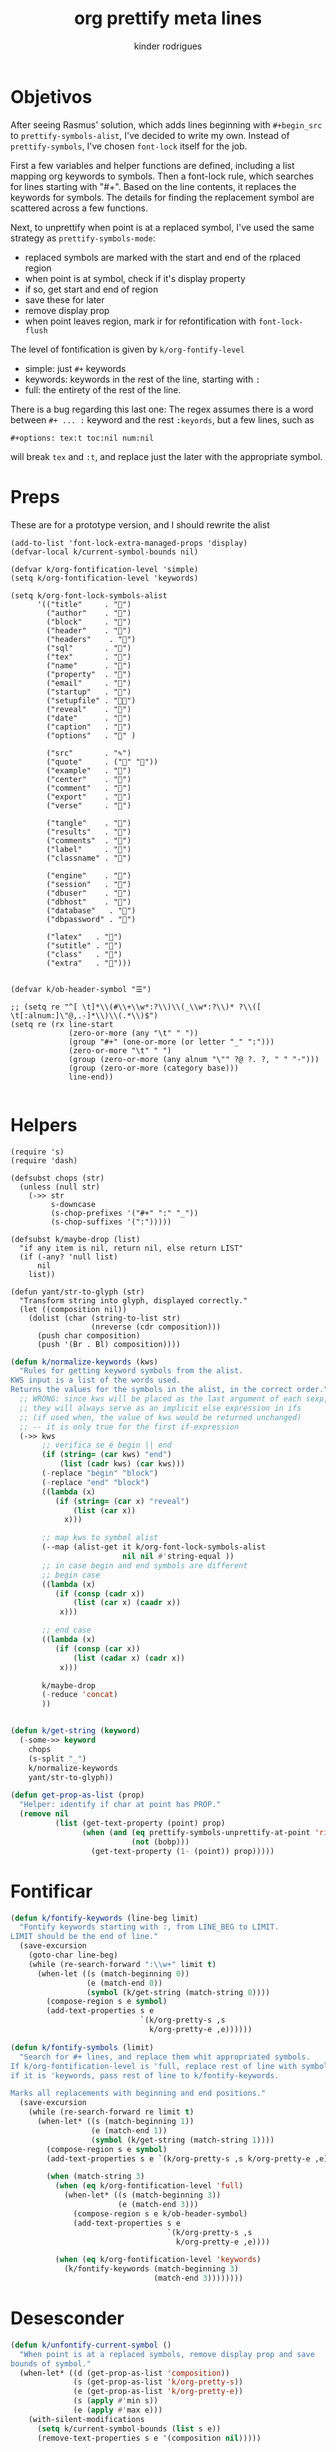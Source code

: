 #+title: org prettify meta lines
#+author: kinder rodrigues
#+email: ferraz.alkindar@gmail.com
#+property: header-args :comments yes :results silent :tangle "../init-files-c/org-pretty.el"
#+startup: overview
#+reveal_theme: night

* Objetivos
After seeing Rasmus' solution, which adds lines beginning with
~#+begin_src~ to ~prettify-symbols-alist~, I've decided to write my own.
Instead of ~prettify-symbols~, I've chosen ~font-lock~ itself for the job.

First a few variables and helper functions are defined, including a
list mapping org keywords to symbols. Then a font-lock rule, which
searches for lines starting with "#+". Based on the line contents, it
replaces the keywords for symbols. The details for finding the
replacement symbol are scattered across a few functions.

Next, to unprettify when point is at a replaced symbol, I've used the
same strategy as ~prettify-symbols-mode~:
- replaced symbols are marked with the start and end of the rplaced region
- when point is at symbol, check if it's display property
- if so, get start and end of region
- save these for later
- remove display prop
- when point leaves region, mark ir for refontification with ~font-lock-flush~

The level of fontification is given by ~k/org-fontify-level~
- simple: just ~#+~ keywords
- keywords: keywords in the rest of the line, starting with ~:~
- full: the entirety of the rest of the line.

There is a bug regarding this last one: The regex assumes there is a
word between ~#+ ... :~ keyword and the rest ~:keyords~, but a few
lines, such as
#+begin_example
#+options: tex:t toc:nil num:nil
#+end_example


will break ~tex~ and ~:t~, and replace just the later with the
appropriate symbol.

* Preps
These are for a prototype version, and I should rewrite the alist
#+begin_src elisp
(add-to-list 'font-lock-extra-managed-props 'display)
(defvar-local k/current-symbol-bounds nil)

(defvar k/org-fontification-level 'simple)
(setq k/org-fontification-level 'keywords)

(setq k/org-font-lock-symbols-alist
      '(("title"     . "")
        ("author"    . "")
        ("block"     . "")
        ("header"    . "")
        ("headers"    . "")
        ("sql"       . "")
        ("tex"       . "")
        ("name"      . "")
        ("property"  . "")
        ("email"     . "")
        ("startup"   . "")
        ("setupfile" . "")
        ("reveal"    . "")
        ("date"      . "")
        ("caption"   . "")
        ("options"   . "" )

        ("src"       . "✎")
        ("quote"     . ("" ""))
        ("example"   . "")
        ("center"    . "")
        ("comment"   . "")
        ("export"    . "")
        ("verse"     . "")

        ("tangle"    . "")
        ("results"   . "")
        ("comments"  . "")
        ("label"     . "")
        ("classname" . "")

        ("engine"    . "")
        ("session"   . "")
        ("dbuser"    . "")
        ("dbhost"    . "")
        ("database"   . "")
        ("dbpassword" . "")

        ("latex"   . "")
        ("sutitle" . "")
        ("class"   . "")
        ("extra"   . "")))


(defvar k/ob-header-symbol "☰")

;; (setq re "^[ \t]*\\(#\\+\\w*:?\\)\\(_\\w*:?\\)* ?\\([ \t[:alnum:]\"@,.-]*\\)\\(.*\\)$")
(setq re (rx line-start
             (zero-or-more (any "\t" " "))
             (group "#+" (one-or-more (or letter "_" ":")))
             (zero-or-more "\t" " ")
             (group (zero-or-more (any alnum "\"" ?@ ?. ?, " " "-")))
             (group (zero-or-more (category base)))
             line-end))

#+end_src

* Helpers
#+name: requires
#+begin_src elisp
(require 's)
(require 'dash)
#+end_src

#+name: string and manipulation
#+begin_src elisp
(defsubst chops (str)
  (unless (null str)
    (->> str
         s-downcase
         (s-chop-prefixes '("#+" ":" "_"))
         (s-chop-suffixes '(":")))))

(defsubst k/maybe-drop (list)
  "if any item is nil, return nil, else return LIST"
  (if (-any? 'null list)
      nil
    list))

(defun yant/str-to-glyph (str)
  "Transform string into glyph, displayed correctly."
  (let ((composition nil))
    (dolist (char (string-to-list str)
                  (nreverse (cdr composition)))
      (push char composition)
      (push '(Br . Bl) composition))))
#+end_src

#+name: keyword manipulation
#+begin_src emacs-lisp
(defun k/normalize-keywords (kws)
  "Rules for getting keyword symbols from the alist.
KWS input is a list of the words used.
Returns the values for the symbols in the alist, in the correct order."
  ;; WRONG: since kws will be placed as the last argument of each sexp,
  ;; they will always serve as an implicit else expression in ifs
  ;; (if used when, the value of kws would be returned unchanged)
  ;; -- it is only true for the first if-expression
  (->> kws
       ;; verifica se é begin || end
       (if (string= (car kws) "end")
           (list (cadr kws) (car kws)))
       (-replace "begin" "block")
       (-replace "end" "block")
       ((lambda (x)
          (if (string= (car x) "reveal")
              (list (car x))
            x)))

       ;; map kws to symbol alist
       (--map (alist-get it k/org-font-lock-symbols-alist
                         nil nil #'string-equal ))
       ;; in case begin and end symbols are different
       ;; begin case
       ((lambda (x)
          (if (consp (cadr x))
              (list (car x) (caadr x))
           x)))

       ;; end case
       ((lambda (x)
          (if (consp (car x))
              (list (cadar x) (cadr x))
           x)))

       k/maybe-drop
       (-reduce 'concat)
       ))


(defun k/get-string (keyword)
  (-some->> keyword
    chops
    (s-split "_")
    k/normalize-keywords
    yant/str-to-glyph))
#+end_src

#+name: buffer manipulation:
#+begin_src emacs-lisp
(defun get-prop-as-list (prop)
  "Helper: identify if char at point has PROP."
  (remove nil
          (list (get-text-property (point) prop)
                (when (and (eq prettify-symbols-unprettify-at-point 'right-edge)
                           (not (bobp)))
                  (get-text-property (1- (point)) prop)))))
#+end_src

* Fontificar
#+begin_src emacs-lisp
(defun k/fontify-keywords (line-beg limit)
  "Fontify keywords starting with :, from LINE_BEG to LIMIT.
LIMIT should be the end of line."
  (save-excursion
    (goto-char line-beg)
    (while (re-search-forward ":\\w+" limit t)
      (when-let ((s (match-beginning 0))
                 (e (match-end 0))
                 (symbol (k/get-string (match-string 0))))
        (compose-region s e symbol)
        (add-text-properties s e
                             `(k/org-pretty-s ,s
                               k/org-pretty-e ,e))))))

(defun k/fontify-symbols (limit)
  "Search for #+ lines, and replace them whit appropriated symbols.
If k/org-fontification-level is 'full, replace rest of line with symbol,
if it is 'keywords, pass rest of line to k/fontify-keywords.

Marks all replacements with beginning and end positions."
  (save-excursion
    (while (re-search-forward re limit t)
      (when-let* ((s (match-beginning 1))
                  (e (match-end 1))
                  (symbol (k/get-string (match-string 1))))
        (compose-region s e symbol)
        (add-text-properties s e `(k/org-pretty-s ,s k/org-pretty-e ,e))

        (when (match-string 3)
          (when (eq k/org-fontification-level 'full)
            (when-let* ((s (match-beginning 3))
                        (e (match-end 3)))
              (compose-region s e k/ob-header-symbol)
              (add-text-properties s e
                                   `(k/org-pretty-s ,s
                                     k/org-pretty-e ,e))))

          (when (eq k/org-fontification-level 'keywords)
            (k/fontify-keywords (match-beginning 3)
                                (match-end 3))))))))

#+end_src

* Desesconder
#+begin_src emacs-lisp
(defun k/unfontify-current-symbol ()
  "When point is at a replaced symbols, remove display prop and save
bounds of symbol."
  (when-let* ((d (get-prop-as-list 'composition))
              (s (get-prop-as-list 'k/org-pretty-s))
              (e (get-prop-as-list 'k/org-pretty-e))
              (s (apply #'min s))
              (e (apply #'max e)))
    (with-silent-modifications
      (setq k/current-symbol-bounds (list s e))
      (remove-text-properties s e '(composition nil)))))

(defun k/refontify-current-symbol ()
  "When point is outside of region in k/current-symbol-bounds,
reapply fontification to region and unset region"
  (when (and k/current-symbol-bounds
	       (or (< (point) (car k/current-symbol-bounds))
		             (> (point) (cadr k/current-symbol-bounds))
		             (and (not (eq prettify-symbols-unprettify-at-point 'right-edge))
			                (= (point) (cadr k/current-symbol-bounds)))))
    (with-silent-modifications
      (font-lock-flush (car k/current-symbol-bounds)
                       (cadr k/current-symbol-bounds))
      (setq k/current-symbol-bounds nil))))

#+end_src

* Finalizando
#+begin_src emacs-lisp
;; use fontify rules
(font-lock-add-keywords
 'org-mode
 '((k/fontify-symbols))
 t)

;; use hook to unfontify and refontify symbols
(add-hook 'org-mode-hook
          '(lambda ()
             (add-hook 'post-command-hook #'k/unfontify-current-symbol nil t)
             (add-hook 'post-command-hook #'k/refontify-current-symbol nil t)))

(provide 'org-pretty)
#+end_src

* Scratch
In case of errors:
#+begin_src elisp :tangle no
;; Remove rules from alist and remove hook. In short, stop useing
;; everything in this file
(font-lock-remove-keywords
 nil
 '((k/fontify-symbols)
   (k/unfontify-current-line)))

(remove-hook 'post-command-hook #'k/unfontify-current-symbol t)
(remove-hook 'post-command-hook #'k/refontify-current-symbol t)

(k/get-string "reveal:")
#+end_src
